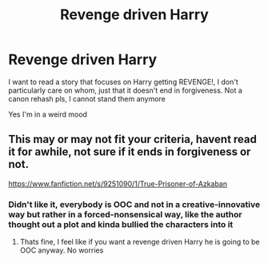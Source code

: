 #+TITLE: Revenge driven Harry

* Revenge driven Harry
:PROPERTIES:
:Author: renextronex
:Score: 8
:DateUnix: 1596394020.0
:DateShort: 2020-Aug-02
:FlairText: Request
:END:
I want to read a story that focuses on Harry getting REVENGE!, I don't particularly care on whom, just that it doesn't end in forgiveness. Not a canon rehash pls, I cannot stand them anymore

Yes I'm in a weird mood


** This may or may not fit your criteria, havent read it for awhile, not sure if it ends in forgiveness or not.

[[https://www.fanfiction.net/s/9251090/1/True-Prisoner-of-Azkaban]]
:PROPERTIES:
:Author: Pottermum
:Score: 1
:DateUnix: 1596446632.0
:DateShort: 2020-Aug-03
:END:

*** Didn't like it, everybody is OOC and not in a creative-innovative way but rather in a forced-nonsensical way, like the author thought out a plot and kinda bullied the characters into it
:PROPERTIES:
:Author: renextronex
:Score: 2
:DateUnix: 1596497050.0
:DateShort: 2020-Aug-04
:END:

**** Thats fine, I feel like if you want a revenge driven Harry he is going to be OOC anyway. No worries
:PROPERTIES:
:Author: Pottermum
:Score: 1
:DateUnix: 1596532224.0
:DateShort: 2020-Aug-04
:END:
